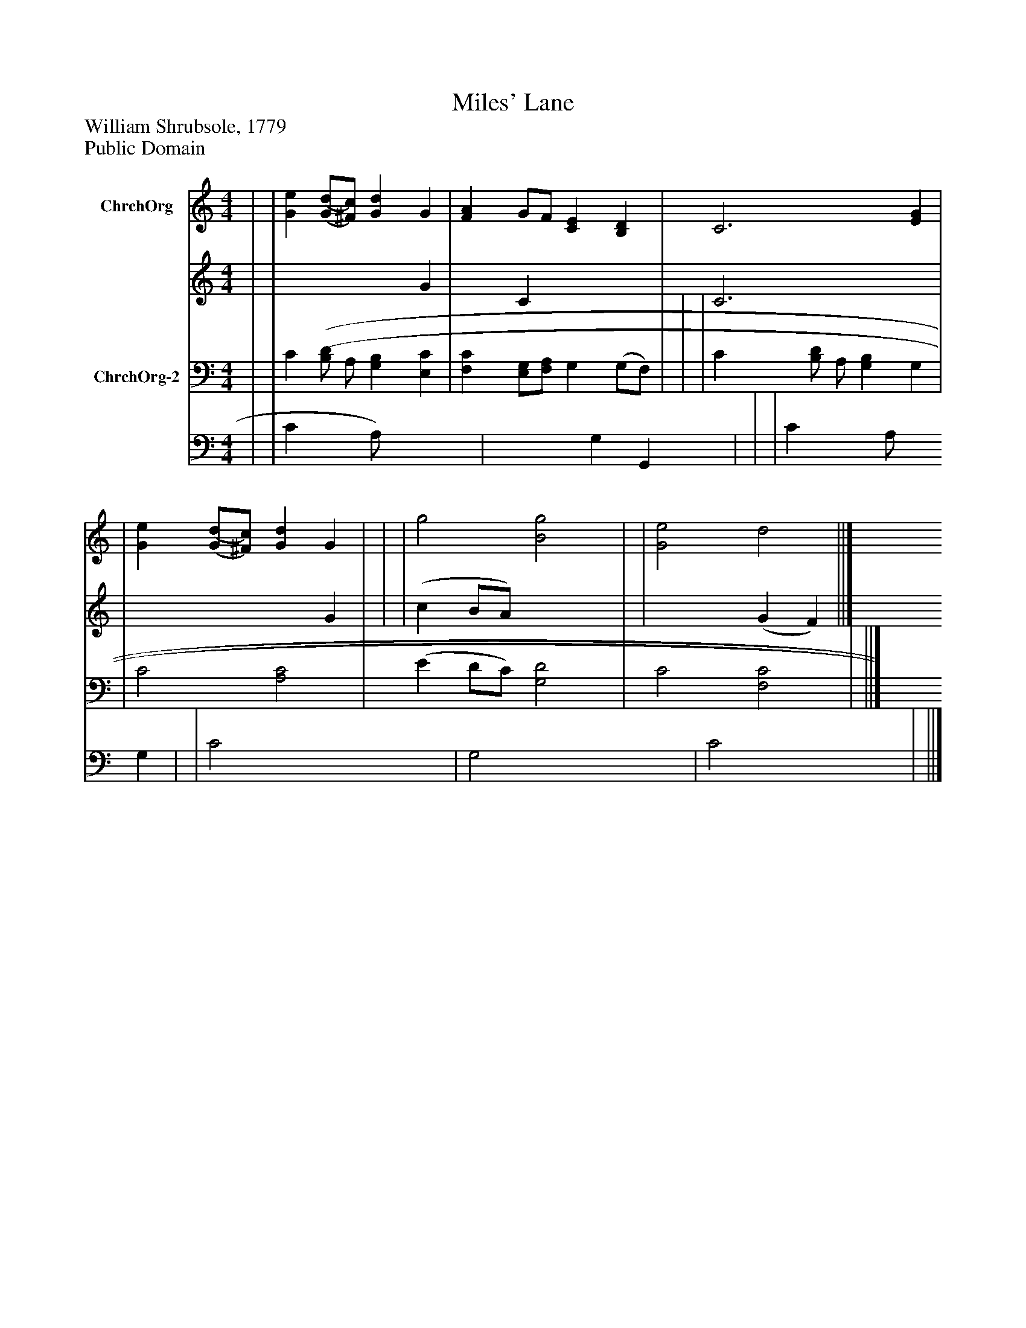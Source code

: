 %%abc-creator mxml2abc 1.4
%%abc-version 2.0
%%continueall true
%%titletrim true
%%titleformat A-1 T C1, Z-1, S-1
X: 0
T: Miles' Lane
Z: William Shrubsole, 1779
Z: Public Domain
L: 1/4
M: 4/4
V: P1_1 name="ChrchOrg"
V: P1_2
%%MIDI program 1 52
V: P2_1 name="ChrchOrg-2"
V: P2_2
%%MIDI program 2 52
K: C
% Extracting voice 1 from part P1
[V: P1_1]  | | [Ge] [(G/(d/][^F/)c/)] [Gd] G | [FA] G/F/ [CE] [B,D] | C3 [EG] | | [Ge] [(G/(d/][^F/)c/)] [Gd] G | | | g2 [B2g2] | | [G2e2] d2 ||]
% Extracting voice 2 from part P1
[V: P1_2]  | | x3  G | x1  C x2  | C3 x1  | | x3  G | | | (c B/A/) x2  | | x2  (G F) ||]
% Extracting voice 1 from part P2
[V: P2_1]  | | C [(B,/(D/] A,/ [G,B,] [E,C] | [F,C] [E,/G,/][F,/A,/] G, (G,/F,/) | | | C [B,/D/] A,/ [G,B,] G, | | C2 [A,2C2] | (E D/C/) [G,2D2] | C2 [F,2C2] | ||]
% Extracting voice 2 from part P2
[V: P2_2]  | | C x0 A,/) x2  | x2  G, G,, | | | C x0 A,/ x1  G, | | C2 x2  | G,2 x2  | C2 x2  | ||]

